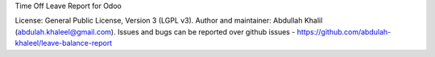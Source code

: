 Time Off Leave Report for Odoo

License: General Public License, Version 3 (LGPL v3).
Author and maintainer: Abdullah Khalil (abdulah.khaleel@gmail.com).
Issues and bugs can be reported over github issues - https://github.com/abdulah-khaleel/leave-balance-report

